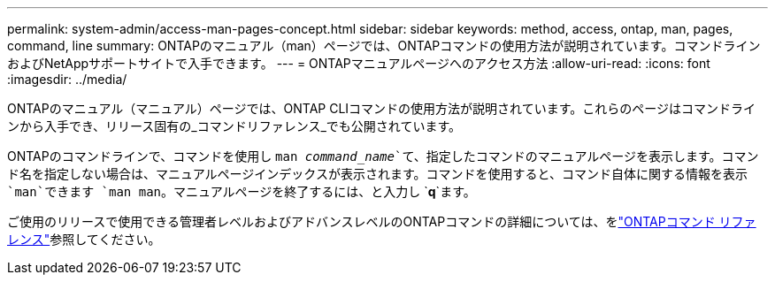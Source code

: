 ---
permalink: system-admin/access-man-pages-concept.html 
sidebar: sidebar 
keywords: method, access, ontap, man, pages, command, line 
summary: ONTAPのマニュアル（man）ページでは、ONTAPコマンドの使用方法が説明されています。コマンドラインおよびNetAppサポートサイトで入手できます。 
---
= ONTAPマニュアルページへのアクセス方法
:allow-uri-read: 
:icons: font
:imagesdir: ../media/


[role="lead"]
ONTAPのマニュアル（マニュアル）ページでは、ONTAP CLIコマンドの使用方法が説明されています。これらのページはコマンドラインから入手でき、リリース固有の_コマンドリファレンス_でも公開されています。

ONTAPのコマンドラインで、コマンドを使用し `man _command_name_`て、指定したコマンドのマニュアルページを表示します。コマンド名を指定しない場合は、マニュアルページインデックスが表示されます。コマンドを使用すると、コマンド自体に関する情報を表示 `man`できます `man man`。マニュアルページを終了するには、と入力し `*q*`ます。

ご使用のリリースで使用できる管理者レベルおよびアドバンスレベルのONTAPコマンドの詳細については、をlink:https://docs.netapp.com/us-en/ontap-cli/["ONTAPコマンド リファレンス"^]参照してください。
